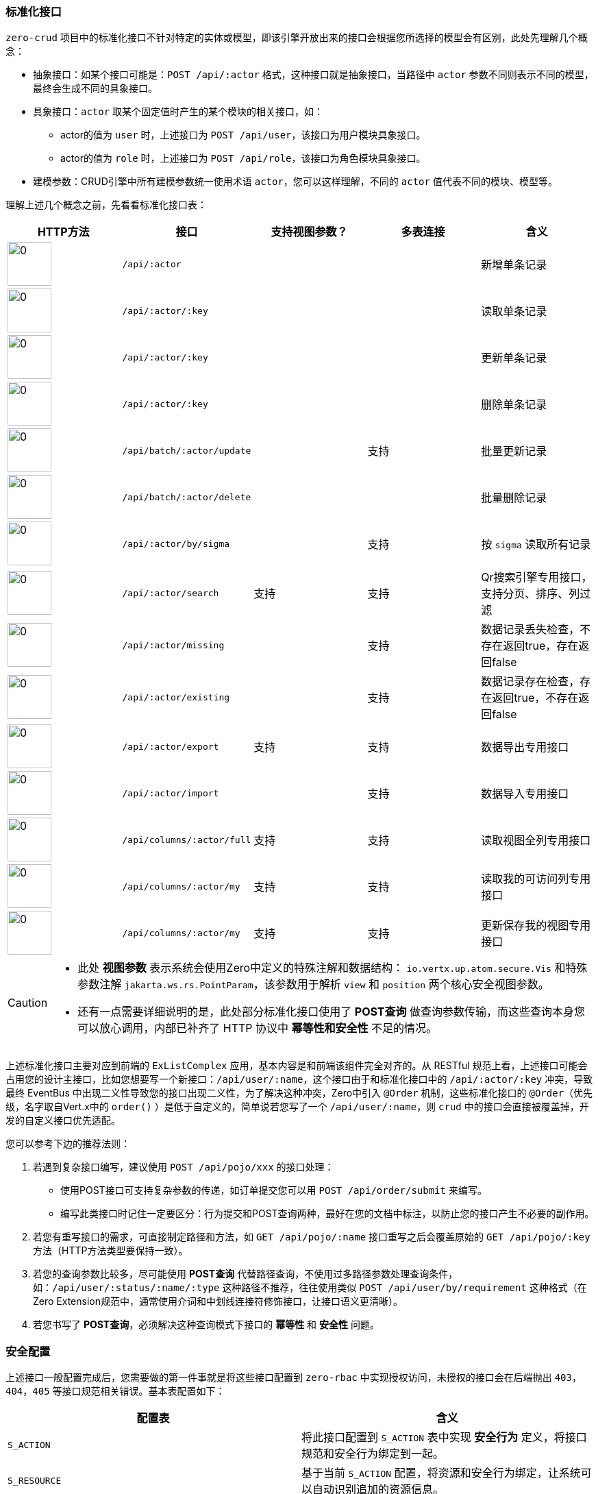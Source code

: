 ifndef::imagesdir[:imagesdir: ../images]
:data-uri:
:stylesheet:

=== 标准化接口[[__CONFIG_CRUD_API]]

`zero-crud` 项目中的标准化接口不针对特定的实体或模型，即该引擎开放出来的接口会根据您所选择的模型会有区别，此处先理解几个概念：

- 抽象接口：如某个接口可能是：`POST /api/:actor` 格式，这种接口就是抽象接口，当路径中 `actor` 参数不同则表示不同的模型，最终会生成不同的具象接口。
- 具象接口：`actor` 取某个固定值时产生的某个模块的相关接口，如：
+
--
- actor的值为 `user` 时，上述接口为 `POST /api/user`，该接口为用户模块具象接口。
- actor的值为 `role` 时，上述接口为 `POST /api/role`，该接口为角色模块具象接口。
--

- 建模参数：CRUD引擎中所有建模参数统一使用术语 `actor`，您可以这样理解，不同的 `actor` 值代表不同的模块、模型等。

理解上述几个概念之前，先看看标准化接口表：

[options="header"]
|====
|HTTP方法|接口|支持视图参数？|多表连接|含义
|image:im-post.png[0,64]| `/api/:actor` | || 新增单条记录
|image:im-get.png[0,64]| `/api/:actor/:key` | || 读取单条记录
|image:im-put.png[0,64]| `/api/:actor/:key` | || 更新单条记录
|image:im-delete.png[0,64]| `/api/:actor/:key` | || 删除单条记录
|image:im-put.png[0,64]| `/api/batch/:actor/update` | |支持| 批量更新记录
|image:im-delete.png[0,64]| `/api/batch/:actor/delete` | || 批量删除记录
|image:im-get.png[0,64]| `/api/:actor/by/sigma` | |支持| 按 `sigma` 读取所有记录
|image:im-post.png[0,64]| `/api/:actor/search` | 支持|支持| Qr搜索引擎专用接口，支持分页、排序、列过滤
|image:im-post.png[0,64]| `/api/:actor/missing` |  |支持| 数据记录丢失检查，不存在返回true，存在返回false
|image:im-post.png[0,64]| `/api/:actor/existing` | |支持| 数据记录存在检查，存在返回true，不存在返回false
|image:im-post.png[0,64]| `/api/:actor/export` | 支持 |支持| 数据导出专用接口
|image:im-post.png[0,64]| `/api/:actor/import` | |支持| 数据导入专用接口
|image:im-get.png[0,64]| `/api/columns/:actor/full` | 支持 |支持| 读取视图全列专用接口
|image:im-get.png[0,64]| `/api/columns/:actor/my` | 支持 |支持| 读取我的可访问列专用接口
|image:im-put.png[0,64]| `/api/columns/:actor/my` | 支持 |支持| 更新保存我的视图专用接口
|====

[CAUTION]
====

- 此处 *视图参数* 表示系统会使用Zero中定义的特殊注解和数据结构： `io.vertx.up.atom.secure.Vis` 和特殊参数注解 `jakarta.ws.rs.PointParam`，该参数用于解析 `view` 和 `position` 两个核心安全视图参数。
- 还有一点需要详细说明的是，此处部分标准化接口使用了 *POST查询* 做查询参数传输，而这些查询本身您可以放心调用，内部已补齐了 HTTP 协议中 *幂等性和安全性* 不足的情况。
====

上述标准化接口主要对应到前端的 `ExListComplex` 应用，基本内容是和前端该组件完全对齐的。从 RESTful 规范上看，上述接口可能会占用您的设计主接口，比如您想要写一个新接口：`/api/user/:name`，这个接口由于和标准化接口中的 `/api/:actor/:key` 冲突，导致最终 EventBus 中出现二义性导致您的接口出现二义性，为了解决这种冲突，Zero中引入 `@Order` 机制，这些标准化接口的 `@Order`（优先级，名字取自Vert.x中的 `order()` ）是低于自定义的，简单说若您写了一个 `/api/user/:name`，则 `crud` 中的接口会直接被覆盖掉，开发的自定义接口优先适配。

您可以参考下边的推荐法则：

1. 若遇到复杂接口编写，建议使用 `POST /api/pojo/xxx` 的接口处理：
+
--
- 使用POST接口可支持复杂参数的传递，如订单提交您可以用 `POST /api/order/submit` 来编写。
- 编写此类接口时记住一定要区分：行为提交和POST查询两种，最好在您的文档中标注，以防止您的接口产生不必要的副作用。
--
2. 若您有重写接口的需求，可直接制定路径和方法，如 `GET /api/pojo/:name` 接口重写之后会覆盖原始的 `GET /api/pojo/:key` 方法（HTTP方法类型要保持一致）。
3. 若您的查询参数比较多，尽可能使用 *POST查询* 代替路径查询，不使用过多路径参数处理查询条件，如：`/api/user/:status/:name/:type` 这种路径不推荐，往往使用类似 `POST /api/user/by/requirement` 这种格式（在Zero Extension规范中，通常使用介词和中划线连接符修饰接口，让接口语义更清晰）。
4. 若您书写了 *POST查询*，必须解决这种查询模式下接口的 *幂等性* 和 *安全性* 问题。

=== 安全配置

上述接口一般配置完成后，您需要做的第一件事就是将这些接口配置到 `zero-rbac` 中实现授权访问，未授权的接口会在后端抛出 `403，404，405` 等接口规范相关错误。基本表配置如下：

[options="header"]
|====
|配置表|含义
|`S_ACTION` | 将此接口配置到 `S_ACTION` 表中实现 *安全行为* 定义，将接口规范和安全行为绑定到一起。
|`S_RESOURCE` | 基于当前 `S_ACTION` 配置，将资源和安全行为绑定，让系统可以自动识别追加的资源信息。
|`S_PERMISSION` | 设置新接口所需的权限，通常权限不用 15 个，可自行分类，分类粒度取决于需求。
|`S_PERM_SET` | 权限集（方便管理）设置，并将新的权限追加到权限集中。
|`R_ROLE_PERM` | 角色权限关联信息配置，将您角色中的信息和权限挂载到一起。
|====

安全配置中需要注意的是您的鉴权是针对 *具象接口* ，而不是 *抽象接口*，即当您对某个接口鉴权时，您应该在 `S_ACTION` 中配置的路径是 `/api/pojo/:key`，而不是 `/api/:actor/:key`，这样您才可以针对不同的模型接口进行鉴权，而 Zero Extension 框架开启鉴权功能时，会自动将 `:actor` 作为 *超参数* 处理，所有使用鉴权路径的地方您都不会看到类似 `:actor` 的路径。

==== 视图接口

关于视图接口，先参考下边截图：

image:zcrud-view.png[0,800]

此处是视图三接口的处理逻辑：

- 若您未启用 *动态列* 功能，则不依赖 `zero-ui` 中的配置。
- 启用了 *动态列* 功能后，您的列数据会被存储在 `UI_COLUMN` 表中实现可定制化。

静态列功能中，`/api/columns/pojo/full` 接口读取的所有列信息是固定的，而动态列打开过后该接口读取的数量会随着配置有所变化。而个人视图 `/api/columns/pojo/my` 以安全视图的方式存储在 `zero-rbac` 模块中，只要启用了这个模块就可以使用安全视图功能了（截图中还演示了 ServiceLoader 接口的用法）。

[TIP]
====
您若打开全局配置文件 `configuration.json` 会看到如下片段：

[source,json]
----
    "columnKeyField": "dataIndex",
    "columnLabelField": "title"
----

此处的字段名取决于前端，由于Zero Ui中使用了 Ant Design 框架，所以此处的 `dataIndex` 和 `title` 两个属性名是根据 Ant Design 中的 `<Table/>` 来定义的，您也可以按照自己使用的不同前端来定义这两个属性。

====

==== 列定义

Zero Extension中对列的定义如下：

image:zcrud-column.png[0,800]

解释一下几个基本概念：

[options="header"]
|====
|概念|含义
|可见列|除开系统不可见部分（如开发后台属性、系统字段等）以外所有可访问的当前模型的属性构成的列信息。
|可配列|这部分控制可结合Zero Extension中的 `zero-ui` 的实现 *动态配置*（数据库中存储）和 *静态配置*（配置文件中定义）两种，只有动态配置的列可在平台级去管理（增删改）。
|可控列|可控列主要包含 *角色级* 和 *用户级* 两种，这两种列信息的控制就是 *安全视图* 的核心，角色级由后台管理员维护，用户级就是个人视图管理，这部分在安全部分有说明，此处不累赘。
|====

Zero Extension中的列定义存储有几种不同的模式，先看看下边的存储定义信息。

[options="header"]
|====
|模式|前端 `Cab.json` |后端静态文件 |后端表结构| 含义
|纯前端| o | ||这种模式不依赖后端 `zero-ui` 和 `zero-rbac`，可直接在前端关闭动态列功能，前端独立呈现列信息。
|后端静态| o | o ||依赖 `zero-ui`，从静态文件中读取列定义数据：`plugin/ui/column`。
|后端动态| o | | o |依赖 `zero-ui`，从动态数据库中读取列定义数据（表：`UI_COLUMN`）。
|====

=== 入口配置

前文讨论了最基本的标准化接口以及安全配置相关内容，本章详细讲解入口配置，如何在您的系统中直接启用 `zero-crud` 的配置，本项目的入口配置通常分两类：*启动器级*、*模块级*。

[TIP]
====
既然提到路径，模块级，启动器级，则目录根路径就必须遵循三种环境的 link:#__SPEC_DATA_PATH[目录规范,window="_blank"]，所以下边的路径部分大多数就不提 `src/main/resources` 了。
====

==== 启动器级

启动器级启用 `zero-crud` 配置主要遵循下边三步：

1. 在路径 `src/main/resources/plugin/crud/` 中创建 `configuration.json` 文件配置该模块。在 Zero Extension规范中，每个模块有一个全局配置文件，若您的模块为 `zero-crud`，则以 `<prefix>-<module>` 格式描述该模块基本语法，那么您的全局配置文件通常位于：`plugin/<module>/configuration.json`，注此处的 `src/main/resources` 是开发环境（ `Development` ）专用路径，若是其他路径此处会有所不同。
2. 在路径 `plugin/crud/module` 中配置单个模型相关信息，文件名就是模型统一标识符，如 `user` 的配置为 `sec.user.json` 文件。
3. 列定义配置信息存储在路径：`plugin/ui/column` 路径中（动态模式走数据库访问，不存在配置文件）。

==== 模块级

模块级启用 `zero-crud` 配置主要遵循下边步骤：

1. 在路径 `plugin/<module>/oob/module/crud/` 中配置不同模型的基础CRUD配置，同 *启动器* 第二步骤配置文件。
2. 在路径 `plugin/<module>/oob/module/ui/` 中配置列存储静态配置文件，同 *启动器* 第三步骤配置文件。
3. *模块化配置* 专属：在 `plugin/<module>/oob/module.json` 配置文件中选择哪些模块级模型开启该功能，模块化部分只针对 `module.json` 中的模块执行上述两个功能的 *启用/禁用*。
+
[source,json]
----
[
    "x.category",
    "x.log",
    "x.tabular"
]
----

+
--
如上述片段的配置，要求在您的 `plugin/<module>/oob/module/` 目录下的 `crud/` 和 `ui/` 中必须包含对应的文件，如上述配置中的 `x.log.json`，两个目录中文件名一致，只是内容有差异。
--





























